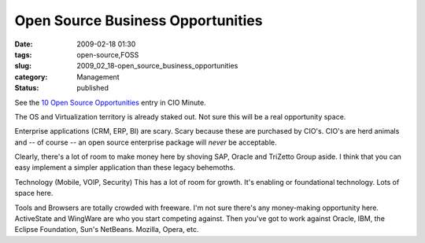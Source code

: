 Open Source Business Opportunities
==================================

:date: 2009-02-18 01:30
:tags: open-source,FOSS
:slug: 2009_02_18-open_source_business_opportunities
:category: Management
:status: published







See the `10 Open Source Opportunities <http://www.cioinsight.com/c/a/IT-Management/10-Areas-Where-Open-Source-is-Open-for-Business/?kc=CIOMINEPNL01302009>`_  entry in CIO Minute.



The OS and Virtualization territory is already staked out.  Not sure this will be a real opportunity space.



Enterprise applications (CRM, ERP, BI) are scary.  Scary because these are purchased by CIO's.  CIO's are herd animals and -- of course -- an open source enterprise package will *never*  be acceptable.



Clearly, there's a lot of room to make money here by shoving SAP, Oracle and TriZetto Group aside.  I think that you can easy implement a simpler application than these legacy behemoths.



Technology (Mobile, VOIP, Security) This has a lot of room for growth.  It's enabling or foundational technology.  Lots of space here.



Tools and Browsers are totally crowded with freeware.  I'm not sure there's any money-making opportunity here.  ActiveState and WingWare are who you start competing against.  Then you've got to work against Oracle, IBM, the Eclipse Foundation, Sun's NetBeans.  Mozilla, Opera, etc.





